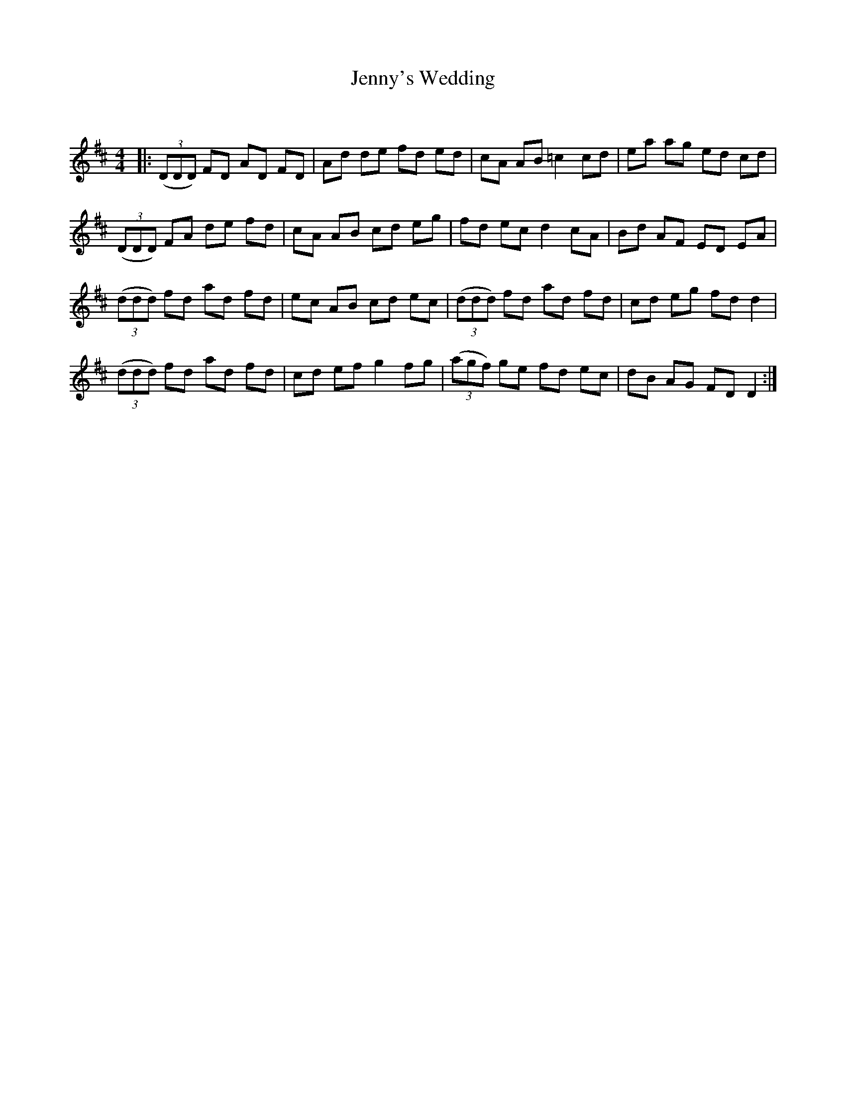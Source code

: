 X:1
T: Jenny's Wedding
C:
R:Reel
Q: 232
K:D
M:4/4
L:1/8
|:((3DDD) FD AD FD|Ad de fd ed|cA AB =c2 cd|ea ag ed cd|
((3DDD) FA de fd|cA AB cd eg|fd ec d2 cA|Bd AF ED EA|
((3ddd) fd ad fd|ec AB cd ec|((3ddd) fd ad fd|cd eg fd d2|
((3ddd) fd ad fd|cd ef g2 fg|((3agf) ge fd ec|dB AG FD D2:|
